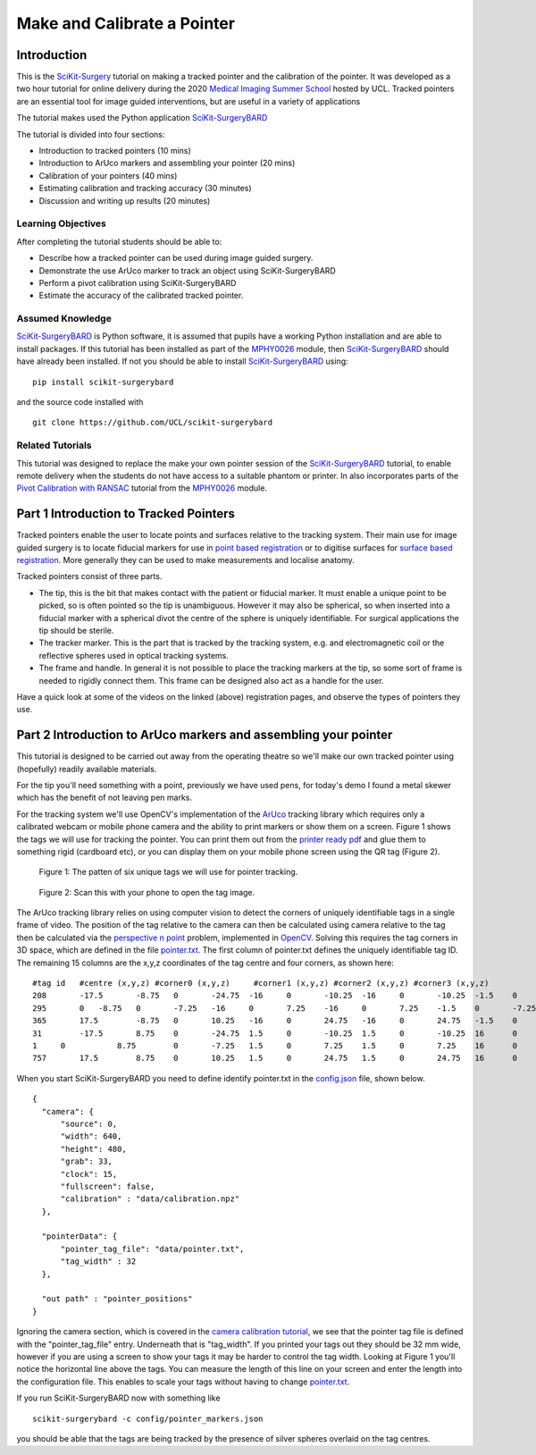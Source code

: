 .. _SummerSchoolPivotCalibration:

Make and Calibrate a Pointer 
============================

Introduction
------------

This is the `SciKit-Surgery`_ tutorial on making a tracked pointer and the 
calibration of the pointer. 
It was developed as a two hour tutorial for online delivery during the 2020
`Medical Imaging Summer School`_ hosted by UCL. Tracked pointers are an essential
tool for image guided interventions, but are useful in a variety of 
applications

The tutorial makes used the Python application `SciKit-SurgeryBARD`_

The tutorial is divided into four sections:

* Introduction to tracked pointers (10 mins)
* Introduction to ArUco markers and assembling your pointer (20 mins)
* Calibration of your pointers (40 mins)
* Estimating calibration and tracking accuracy (30 minutes)
* Discussion and writing up results (20 minutes)

Learning Objectives
^^^^^^^^^^^^^^^^^^^

After completing the tutorial students should be able to:

* Describe how a tracked pointer can be used during image guided surgery.
* Demonstrate the use ArUco marker to track an object using SciKit-SurgeryBARD
* Perform a pivot calibration using SciKit-SurgeryBARD
* Estimate the accuracy of the calibrated tracked pointer.

Assumed Knowledge
^^^^^^^^^^^^^^^^^

`SciKit-SurgeryBARD`_ is Python software, it is assumed that pupils have a working Python installation and are able to install packages. If this tutorial has been installed as part of the `MPHY0026`_ module, then `SciKit-SurgeryBARD`_ should have already been installed. If not you should be able to install `SciKit-SurgeryBARD`_ using:

::

    pip install scikit-surgerybard

and the source code installed with

::

    git clone https://github.com/UCL/scikit-surgerybard


Related Tutorials
^^^^^^^^^^^^^^^^^

This tutorial was designed to replace the make your own pointer session of the `SciKit-SurgeryBARD`_ tutorial, to enable remote delivery when the students do not have access to a suitable phantom or printer. In also incorporates parts of the `Pivot Calibration with RANSAC`_ tutorial from the `MPHY0026`_ module.


Part 1 Introduction to Tracked Pointers
---------------------------------------

Tracked pointers enable the user to locate points and surfaces relative to the tracking system. 
Their main use for image guided surgery is to locate fiducial markers for use in `point based registration`_ or to digitise surfaces for `surface based registration`_. More generally they can be
used to make measurements and localise anatomy. 

Tracked pointers consist of three parts. 

* The tip, this is the bit that makes contact with the patient or fiducial marker. It must enable a unique point to be picked, so is often pointed so the tip is unambiguous. However it may also be spherical, so when inserted into a fiducial marker with a spherical divot the centre of the sphere is uniquely identifiable. For surgical applications the tip should be sterile.
* The tracker marker. This is the part that is tracked by the tracking system, e.g. and electromagnetic coil or the reflective spheres used in optical tracking systems.
* The frame and handle. In general it is not possible to place the tracking markers at the tip, so some sort of frame is needed to rigidly connect them. This frame can be designed also act as a handle for the user.

Have a quick look at some of the videos on the linked (above) registration pages, and observe the types of pointers they use.

Part 2 Introduction to ArUco markers and assembling your pointer
----------------------------------------------------------------

This tutorial is designed to be carried out away from the operating theatre so 
we'll make our own tracked pointer using (hopefully) readily available materials. 

For the tip you'll need something with a point, previously we have used pens, for 
today's demo I found a metal skewer which has the benefit of not leaving pen marks.

For the tracking system we'll use OpenCV's implementation of the `ArUco`_ tracking 
library which requires only a calibrated webcam or mobile phone camera and 
the ability to print markers or show them on a screen. Figure 1 shows the
tags we will use for tracking the pointer. You can print them out from the `printer ready pdf`_
and glue them to something rigid (cardboard etc), 
or you can display them on your mobile phone screen using the 
QR tag (Figure 2).

.. figure:: https://github.com/UCL/scikit-surgerybard/raw/master/data/pointer_withscale.png
  :width: 20%

  Figure 1: The patten of six unique tags we will use for pointer tracking. 

.. figure:: https://github.com/UCL/scikit-surgerybard/raw/master/data/qrtags/pointer_qr.png
  :width: 20%
  
  Figure 2: Scan this with your phone to open the tag image.

The ArUco tracking library relies on using computer vision to detect the 
corners of uniquely identifiable tags in a single frame of video. The position of the
tag relative to the camera can then be calculated using camera relative to the tag then be calculated 
via the `perspective n point`_ problem, implemented in `OpenCV`_. Solving this requires the 
tag corners in 3D space, which are defined in the file `pointer.txt`_. The first column of 
pointer.txt defines the uniquely identifiable tag ID. The remaining 15 columns are the x,y,z 
coordinates of the tag centre and four corners, as shown here:

::

  #tag id   #centre (x,y,z) #corner0 (x,y,z)     #corner1 (x,y,z) #corner2 (x,y,z) #corner3 (x,y,z)
  208	    -17.5	-8.75	0	-24.75	-16	0	-10.25	-16	0	-10.25	-1.5	0	-24.75	-1.5	0
  295	    0	-8.75	0	-7.25	-16	0	7.25	-16	0	7.25	-1.5	0	-7.25	-1.5	0
  365	    17.5	-8.75	0	10.25	-16	0	24.75	-16	0	24.75	-1.5	0	10.25	-1.5	0
  31	    -17.5	8.75	0	-24.75	1.5	0	-10.25	1.5	0	-10.25	16	0	-24.75	16	0
  1	0	    8.75	0	-7.25	1.5	0	7.25	1.5	0	7.25	16	0	-7.25	16	0
  757	    17.5	8.75	0	10.25	1.5	0	24.75	1.5	0	24.75	16	0	10.25	16	0


When you start SciKit-SurgeryBARD you need to define identify pointer.txt in the `config.json`_ file, shown below. 

::

  {
    "camera": {
        "source": 0,
        "width": 640,
        "height": 480,
        "grab": 33,
        "clock": 15,
        "fullscreen": false,
        "calibration" : "data/calibration.npz"
    },

    "pointerData": {
        "pointer_tag_file": "data/pointer.txt",
        "tag_width" : 32
    },

    "out path" : "pointer_positions"
  }

Ignoring the camera section, which is covered in the `camera calibration tutorial`_, we see that the pointer tag file is defined with the "pointer_tag_file" entry. Underneath that is "tag_width". If you printed your tags out 
they should be 32 mm wide, however if you are using a screen to show your tags it may be harder to control the tag width. Looking at Figure 1 you'll notice the horizontal line above the tags. You can measure the length of this line on your screen and enter the length into the configuration file. This enables to scale your tags without having to change `pointer.txt`_.

If you run SciKit-SurgeryBARD now with something like

::

    scikit-surgerybard -c config/pointer_markers.json

you should be able that the tags are being tracked by the presence of silver spheres overlaid on the 
tag centres.


.. _`SciKit-Surgery`: https://github.com/UCL/scikit-surgery/wikis/home
.. _`Medical Imaging Summer School`: https://medicss.cs.ucl.ac.uk/
.. _`MPHY0026`: https://mphy0026.readthedocs.io/en/latest/
.. _`SciKit-SurgeryBARD`: https://scikit-surgerybard.readthedocs.io/en/latest/02_4_Register_And_Ovelay.html
.. _`Pivot Calibration with RANSAC`: https://mphy0026.readthedocs.io/en/latest/notebooks/RANSAC.html
.. _`point based registration`: https://mphy0026.readthedocs.io/en/latest/registration/point_based_registration.html
.. _`surface based registration`: https://mphy0026.readthedocs.io/en/latest/registration/surface_based_registration.html
.. _`printer ready pdf`: https://github.com/UCL/scikit-surgerybard/raw/master/data/resources.pdf
.. _`ArUco`: https://docs.opencv.org/trunk/d5/dae/tutorial_aruco_detection.html
.. _`perspective n point`: https://en.wikipedia.org/wiki/Perspective-n-Point
.. _`OpenCV`: https://docs.opencv.org/2.4/modules/calib3d/doc/camera_calibration_and_3d_reconstruction.html#solvepnp
.. _`pointer.txt`: https://github.com/UCL/scikit-surgerybard/raw/master/data/pointer.txt
.. _`config.json`: https://github.com/UCL/scikit-surgerybard/raw/master/config/pointer_markers.json 
.. _`camera calibration tutorial`: https://mphy0026.readthedocs.io/en/latest/summerschool/camera_calibration_demo.html
